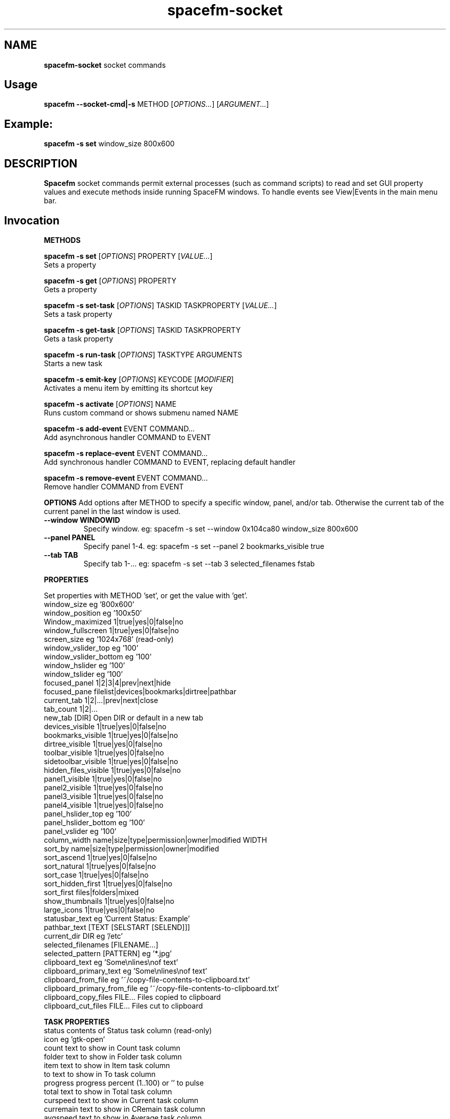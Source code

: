 .TH spacefm-socket 7 "May 2020"

.SH NAME
.B spacefm-socket
socket commands


.SH Usage
.B spacefm --socket-cmd|-s
METHOD
.RI [ OPTIONS... "] [" ARGUMENT... ]


.SH Example:
.B spacefm -s set
window_size 800x600


.SH DESCRIPTION
.B Spacefm
socket commands permit external processes (such as command scripts)
to read and set GUI property values and execute methods inside running
SpaceFM windows. To handle events see View|Events in the main menu bar.


.SH Invocation
.P
.B METHODS
.P
.B spacefm -s set
.RI [ OPTIONS ]
PROPERTY
.RI [ VALUE... ]
    Sets a property

.B spacefm -s get
.RI [ OPTIONS ]
PROPERTY
    Gets a property

.B spacefm -s set-task
.RI [ OPTIONS ]
TASKID TASKPROPERTY
.RI [ VALUE... ]
    Sets a task property

.B spacefm -s get-task
.RI [ OPTIONS ]
TASKID TASKPROPERTY
    Gets a task property

.B spacefm -s run-task
.RI [ OPTIONS ]
TASKTYPE ARGUMENTS
    Starts a new task

.B spacefm -s emit-key
.RI [ OPTIONS ]
KEYCODE
.RI [ MODIFIER ]
    Activates a menu item by emitting its shortcut key

.B spacefm -s activate
.RI [ OPTIONS ]
NAME
    Runs custom command or shows submenu named NAME

.B spacefm -s add-event
EVENT COMMAND...
    Add asynchronous handler COMMAND to EVENT

.B spacefm -s replace-event
EVENT COMMAND...
    Add synchronous handler COMMAND to EVENT, replacing default handler

.B spacefm -s remove-event
EVENT COMMAND...
    Remove handler COMMAND from EVENT


.B OPTIONS
Add options after METHOD to specify a specific window, panel, and/or tab.
Otherwise the current tab of the current panel in the last window is used.
.TP
.B --window WINDOWID
    Specify window.  eg: spacefm -s set --window 0x104ca80 window_size 800x600
.TP
.B --panel PANEL
    Specify panel 1-4.  eg: spacefm -s set --panel 2 bookmarks_visible true
.TP
.B --tab TAB
    Specify tab 1-...  eg: spacefm -s set --tab 3 selected_filenames fstab
.PP

.B PROPERTIES
.P
 Set properties with METHOD 'set', or get the value with 'get'.
 window_size                     eg '800x600'
 window_position                 eg '100x50'
 Window_maximized                1|true|yes|0|false|no
 window_fullscreen               1|true|yes|0|false|no
 screen_size                     eg '1024x768'  (read-only)
 window_vslider_top              eg '100'
 window_vslider_bottom           eg '100'
 window_hslider                  eg '100'
 window_tslider                  eg '100'
 focused_panel                   1|2|3|4|prev|next|hide
 focused_pane                    filelist|devices|bookmarks|dirtree|pathbar
 current_tab                     1|2|...|prev|next|close
 tab_count                       1|2|...
 new_tab                         [DIR]    Open DIR or default in a new tab
 devices_visible                 1|true|yes|0|false|no
 bookmarks_visible               1|true|yes|0|false|no
 dirtree_visible                 1|true|yes|0|false|no
 toolbar_visible                 1|true|yes|0|false|no
 sidetoolbar_visible             1|true|yes|0|false|no
 hidden_files_visible            1|true|yes|0|false|no
 panel1_visible                  1|true|yes|0|false|no
 panel2_visible                  1|true|yes|0|false|no
 panel3_visible                  1|true|yes|0|false|no
 panel4_visible                  1|true|yes|0|false|no
 panel_hslider_top               eg '100'
 panel_hslider_bottom            eg '100'
 panel_vslider                   eg '100'
 column_width                    name|size|type|permission|owner|modified WIDTH
 sort_by                         name|size|type|permission|owner|modified
 sort_ascend                     1|true|yes|0|false|no
 sort_natural                    1|true|yes|0|false|no
 sort_case                       1|true|yes|0|false|no
 sort_hidden_first               1|true|yes|0|false|no
 sort_first                      files|folders|mixed
 show_thumbnails                 1|true|yes|0|false|no
 large_icons                     1|true|yes|0|false|no
 statusbar_text                  eg 'Current Status: Example'
 pathbar_text                    [TEXT [SELSTART [SELEND]]]
 current_dir                     DIR            eg '/etc'
 selected_filenames              [FILENAME...]
 selected_pattern                [PATTERN]      eg '*.jpg'
 clipboard_text                  eg 'Some\\nlines\\nof text'
 clipboard_primary_text          eg 'Some\\nlines\\nof text'
 clipboard_from_file             eg '~/copy-file-contents-to-clipboard.txt'
 clipboard_primary_from_file     eg '~/copy-file-contents-to-clipboard.txt'
 clipboard_copy_files            FILE...  Files copied to clipboard
 clipboard_cut_files             FILE...  Files cut to clipboard

.B TASK PROPERTIES
 status                          contents of Status task column  (read-only)
 icon                            eg 'gtk-open'
 count                           text to show in Count task column
 folder                          text to show in Folder task column
 item                            text to show in Item task column
 to                              text to show in To task column
 progress                        progress percent (1..100) or '' to pulse
 total                           text to show in Total task column
 curspeed                        text to show in Current task column
 curremain                       text to show in CRemain task column
 avgspeed                        text to show in Average task column
 avgremain                       text to show in Remain task column
 elapsed                         contents of Elapsed task column (read-only)
 started                         contents of Started task column (read-only)
 queue_state                     run|pause|queue|stop
 popup_handler                   COMMAND  command to show a custom task dialog


.B TASK TYPES
.B cmd
.RI [ --task "] [" --popup "] [" --scroll "] [" --terminal "] [" --icon=ICON "] [" --dir=DIR ]
COMMAND... <Run COMMAND in DIR>

copy|move|link [--dir DIR] FILE|DIR... TARGET
                                Copy|Move|Link FILE(s) or DIR(s) to TARGET dir
delete [--dir DIR] FILE|DIR...  Recursively delete FILE(s) or DIR(s)
edit [--as-root] FILE           Open FILE in user's or root's text editor
web URL                         Open URL in user's web browser
mount DEVICE|URL                Mount DEVICE or URL
unmount DEVICE|DIR              Unmount DEVICE or mount point DIR

.SH EVENTS
 evt_start                       Instance start        %e
 evt_exit                        Instance exit         %e
 evt_win_new                     Window new            %e %w %p %t
 evt_win_focus                   Window focus          %e %w %p %t
 evt_win_move                    Window move/resize    %e %w %p %t
 evt_win_click                   Mouse click           %e %w %p %t %b %m %f
 evt_win_key                     Window keypress       %e %w %p %t %k %m
 evt_win_close                   Window close          %e %w %p %t
 evt_pnl_focus                   Panel focus           %e %w %p %t
 evt_pnl_show                    Panel show/hide       %e %w %p %t %f %v
 evt_pnl_sel                     Selection changed     %e %w %p %t
 evt_tab_new                     Tab new               %e %w %p %t
 evt_tab_chdir                   Tab change dir        %e %w %p %t %d
 evt_tab_focus                   Tab focus             %e %w %p %t
 evt_tab_close                   Tab close             %e %w %p %t
 evt_device                      Device change         %e %f %v

.SH Event COMMAND Substitution Variables
 %e   event type (evt_start|evt_exit|...)
 %w   window ID
 %p   panel number (1-4)
 %t   tab number (1-...)
 %d   quoted directory ('/etc')
 %b   mouse button (0=double 1=left 2=middle 3=right ...)
 %k   key code  (eg 0x63)
 %m   modifier key (eg 0x4  used with clicks and keypresses)
 %f   focus element (panelN|filelist|devices|bookmarks|dirtree|pathbar)
 %v   focus element is visible (0 or 1, or device state change)

.B Examples
.P
 window_size="$(spacefm -s get window_size)"
 spacefm -s set window_size 1024x768
 spacefm -s set column_width name 100
 spacefm -s set-task $fm_my_task progress 25
 spacefm -s run-task --window $fm_my_window cmd --task --popup ls /etc
 spacefm -s run-task copy --dir /etc fstab hosts /destdir
 spacefm -r /etc; sleep 0.3; spacefm -s set selected_filenames fstab hosts
 spacefm -s set clipboard_copy_files /etc/fstab /etc/hosts
 spacefm -s emit-key 0xffbe 0   # press F1 to show Help
 spacefm -s activate --window $fm_my_window "Custom Menu"
 spacefm -s add-event evt_pnl_sel 'spacefm -s set statusbar_text "$fm_file"'


.B EXAMPLE SCRIPT
.P
 #!/bin/bash
 eval copied_files="$(spacefm -s get clipboard_copy_files)"
 echo "These files have been copied to the clipboard:"
 i=0
 while [ "${copied_files[i]}" != "" ]; do
     echo "    ${copied_files[i]}"
     (( i++ ))
 done
 if (( i != 0 ));then
     echo "MD5SUMS:"
     md5sum "${copied_files[@]}"
 fi

.SH Methods
Methods represent different kinds of socket commands:
.P
.B set
.br
Usage: spacefm -s set [OPTIONS] PROPERTY [VALUE...]

The set method sets a property to one or more values. Different properties accept different kinds of values. To see what values a property accepts, look the property up in the Help Reference.

As with all methods, by default the set method will apply to the current tab in the current panel of the last used SpaceFM window. You can also specify a particular window, panel, and/or tab using the --window, --panel, and/or --tab OPTIONS. (The WINDOWID used by the --window option is obtained from the $fm_my_window bash variable.) For example:

    spacefm -s set --window $fm_my_window --panel 3 --tab 2 pathbar_text "/"
.P
.B Examples using the set method:

    # Set the size of the last used SpaceFM window:
    spacefm -s set window_size 1024x768

    # Set the size of my tasks's SpaceFM window
    spacefm -s set --window $fm_my_window window_size 1024x768

    # Maximize the window:
    spacefm -s set window_maximized 1

    # Show panel 3:
    spacefm -s set panel3_visible true

    # Focus panel 3:
    spacefm -s set focused_panel 3

    # Hide the Dir Tree:
    spacefm -s set dirtree_visible 0

    # Set the position of the vertical slider between panels 1 and 2:
    spacefm -s set window_vslider_top 400

    # Set the width of the Name column:
    spacefm -s set column_width name 100

    # Set the text in panel 2's status bar:
    spacefm -s set --panel 2 statusbar_text "Custom Status"

    # Remove the custom text in panel 2's status bar:
    spacefm -s set --panel 2 statusbar_text

    # Set the text in the pathbar:
    spacefm -s set pathbar_text "/etc"

    # Set the text in the pathbar and select it:
    spacefm -s set pathbar_text "/etc" 0

    # Focus the pathbar (put cursor there):
    spacefm -s set focused_pane pathbar

    # Change to directory '/etc':
    spacefm -s set current_dir '/etc'

    # Select files named 'fstab' and 'hosts', unselect others:
    spacefm -s set selected_files 'fstab' 'hosts'

    # Unselect all files:
    spacefm -s set selected_files

    # Select all files:
    spacefm -s set selected_pattern '*'

    # Select all jpg files, unselect others:
    spacefm -s set selected_pattern '*.jpg'

    # Copy text to the clipboard:
    spacefm -s set clipboard_text 'Some text'

    # Copy multiple lines of text to the clipboard:
    spacefm -s set clipboard_text 'Some\nlines\nof text'

    # Copy the contents of a text file to the clipboard:
    spacefm -s set clipboard_from_file /etc/fstab

    # Copy text to the primary (middle-click) clipboard:
    spacefm -s set clipboard_primary_text 'Some primary text'

    # Copy files to the clipboard:
    spacefm -s set clipboard_copy_files /etc/fstab /etc/hosts

    # Cut files to the clipboard:
    spacefm -s set clipboard_cut_files /etc/fstab /etc/hosts

    # Adjust sort settings:
    spacefm -s set sort_by size
    spacefm -s set sort_by name
    spacefm -s set sort_ascend false
    spacefm -s set sort_natural true
    spacefm -s set sort_first folders

.P
.B get
.br
Usage: spacefm -s get [OPTIONS] PROPERTY

The get method gets a property's value. The reply is written to stdout.

As with all methods, by default the get method will apply to the current tab in the current panel of the last used SpaceFM window. You can also specify a particular window, panel, and/or tab using the --window, --panel, and/or --tab OPTIONS.

The reply to a get can be saved in a bash variable directly:

    size="$(spacefm -s get window_size)"
    echo "$size"
Or, the reply can be tested directly:
    if [ "$(spacefm -s get clipboard_text)" == "" ]; then
	echo "The clipboard is empty"
    fi
.P
.B Examples using the get method:

    # Is the window maximized?
    spacefm -s get window_maximized

    # Is panel 3 shown?
    spacefm -s get panel3_visible

    # Which panel is focused?
    spacefm -s get focused_panel

    # Is the Bookmarks pane shown in panel 4?
    spacefm -s get --panel 4 bookmarks_visible

    # Get the position of the vertical slider between panels 1 and 2:
    spacefm -s get window_vslider_top

    # Get the width of the Size column:
    spacefm -s get column_width size

    # Get the text in panel 2's status bar:
    spacefm -s get --panel 2 statusbar_text

    # Get the current directory of tab 2:
    spacefm -s get --tab 2 current_dir

    # Get the text on the clipboard:
    spacefm -s get clipboard_text

    # Get the text on the clipboard and write it to a file:
    spacefm -s get clipboard_text > /tmp/clipboard-contents.txt

.B When the clipboard contains cut or copied files,
clipboard_text will contain the paths of the files, one per line, as text.

Or, when getting the value of clipboard_copy_files or clipboard_cut_files, SpaceFM will reply with an array of quoted paths. For example:

    # First copy some files to the clipboard:
    spacefm -s set clipboard_copy_files /etc/fstab /etc/hosts

    # Now get the files on the clipboard:
    spacefm -s get clipboard_copy_files
    ('/etc/fstab' '/etc/hosts' )

The returned value in the above example is intended to be saved to a bash array using eval. For example, the following script reads the copied files into an array, prints each member of the array, one per line, then calculates the MD5 sums of the files by passing the array to md5sum as a list:

    #!/bin/bash
    # Read the copied files into an array:
    eval copied_files="$(spacefm -s get clipboard_copy_files)"

    echo "These files have been copied to the clipboard:"
    i=0
    while [ "${copied_files[i]}" != "" ]; do
        echo "    ${copied_files[i]}"
        (( i++ ))
    done
    if (( i != 0 )); then
        echo "MD5SUMS:"
        md5sum "${copied_files[@]}"
    fi

Note that when files have been copied to the clipboard, clipboard_copy_files will contain the list, and clipboard_cut_files will be empty. When files have been cut to the clipboard, clipboard_cut_files will contain the list, and clipboard_copy_files will be empty.
Traditionally, when cut files are successfully copied to another location, you should then delete them from their original location, whereas files which have merely been copied to the clipboard are never deleted.

Likewise, when getting the value of selected_filenames, SpaceFM will reply with an array of quoted filenames. For example:

    #!/bin/bash
    # Read the selected filenames into an array:
    eval sel_files="$(spacefm -s get selected_filenames)"

    echo "These filenames are selected:"
    i=0
    while [ "${sel_files[i]}" != "" ]; do
        echo "    ${sel_files[i]}"
        (( i++ ))
    done
    if (( i != 0 )); then
        cd "$(spacefm -s get current_dir)"
        echo "MD5SUMS:"
        md5sum "${sel_files[@]}"
    fi

.P
.B set-task
.br
Usage: spacefm -s set-task [OPTIONS] TASKID TASKPROPERTY [VALUE...]
.P

The set-task method is used to change the display values for a task, and also to stop, pause, queue, or resume a task, by setting a task property. Different task properties accept different kinds of values. To see what values a task property accepts, look the task property up in the Help Reference.

Display values for a task are shown in the Task Manager, and also in task popup dialogs. These include such things as the Item, Total, Current, Remain, and other columns, the progress bar percentage, etc.

As with all methods, by default the set-task method will apply to the current tab in the current panel of the last used SpaceFM window. You can also specify a particular window, panel, and/or tab using the --window, --panel, and/or --tab OPTIONS.

The set-task method requires a TASKID, which indicates what task is being modified. There are two ways to obtain the TASKID. One is to use the exported bash variable $fm_my_task, which refers to the current command task. The other is to use $fm_task_id, which refers to the task currently selected in the task list when the current task is run. Note that a TASKID is only valid in the window in which the task is currently running, so it's generally appropriate to specify a WINDOWID ($fm_my_window) with the --window option to ensure the correct window is accessed.

Note that when using $fm_my_task, the TASKID will not be valid when the command is first run -
.B it usually takes about a half second for a task to appear in the task manager.
If your script uses $fm_my_task immediately, it should plan for the socket command to fail until the task is shown in the task manager, or it can use a small delay (sleep 0.75) before sending task-related socket commands.

Also,
.Bif a custom command is run from the SpaceFM desktop manager menu,
note that there is no task manager or window associated with the task, so the TASKID will not be valid in socket commands.

Examples using the set-task method:

    # Set my task's progress bar to 25%:
    spacefm -s set-task --window $fm_my_window $fm_my_task progress 25

    # Set the current item being processed in my task:
    spacefm -s set-task --window $fm_my_window $fm_my_task item "File 2"

    # Set the average speed displayed for my task (any text is valid):
    spacefm -s set-task --window $fm_my_window $fm_my_task avgspeed "10 M/s"

    # Pause my task:
    spacefm -s set-task --window $fm_my_window $fm_my_task queue_state pause

The task property 'popup_handler', which accepts a bash command line, allows you to set a command to be run when the user clicks on the task in the Task Manager. Normally a click opens a task's popup dialog, but if popup_handler is set, that command will be run instead. This allows you to integrate your custom command's dialog into SpaceFM. The following script, to be run as a custom command script in SpaceFM, demonstrates this property's use:

    #!/bin/bash
    # Set a custom task dialog in SpaceFM.
    # Run this script as a SpaceFM custom command script.
    $fm_import

    # make a command pipe to talk to the dialog
    cmdpipe=/tmp/spacefm-task-dialog.pipe
    rm -f "$cmdpipe"
    mkfifo "$cmdpipe"

    # must wait for this task to be shown in manager before setting property
    ( sleep .75 ; spacefm -s set-task $fm_my_task popup_handler "echo show > '$cmdpipe'" ) &

    # show dialog
    spacefm -g --label "\\nThis window will be shown when you click on this \\
    task in SpaceFM's Task Manager." \\
               --button close rm "$cmdpipe" -- close \\
               --command "$cmdpipe" \\
               --window-close rm "$cmdpipe" -- close > /dev/null

    # cleanup
    spacefm -s set-task $fm_my_task popup_handler
    rm -f "$cmdpipe"
    exit
.P
Running the above command script within SpaceFM will show the dialog. Anytime you click on the task in the list, the dialog will be raised. Note that the popup_handler command is only run when the user clicks on the task in the list. It is not run when the normal task popup dialog is raised due to a task's Popup settings.
When popup_handler is set, the additional Show Output menu item will appear in the right-click context menu for the task, which opens the normal popup dialog.
get-task

.P
.B get-task
.br
Usage: spacefm -s get-task [OPTIONS] TASKID TASKPROPERTY

The get-task method gets a task property's value. The reply is written to stdout. For instructions on saving the reply to a variable or testing it directly, see the examples in get.

As with the set-task method, get-task requires a TASKID, and passing a WINDOWID is also recommended.

Examples using the get-task method:

    # Get my task's progress bar value:
    spacefm -s get-task --window $fm_my_window $fm_my_task progress

    # Get the current status of my task (this is a read-only value):
    spacefm -s get-task --window $fm_my_window $fm_my_task status

    # Get the running state of my task (run|pause|queue):
    spacefm -s get-task --window $fm_my_window $fm_my_task queue_state


.P
.B run-task
.br
Usage: spacefm -s run-task [OPTIONS] TASKTYPE [TYPEOPTIONS] ARGUMENTS

The run-task method is used to tell a running SpaceFM window to start a new task. A task may run an asynchronous command (run and forget), a command run as a SpaceFM task (shown in the Task Manager if it runs for more than one half second), or an internal task to copy, move, or delete files, or create links. A task can also be used to run a command in the user's configured terminal, open a file in the user's configured text editor, or open a URL in the user's web browser.

To run a task in a particular SpaceFM window, or with the exported bash variables of a particular tab, --window, --panel, and --tab OPTIONS may be included.

Each TASKTYPE accepts a different set of TYPEOPTIONS and ARGUMENTS, as detailed below.

.B cmd [--task] [--popup] [--scroll] [--terminal] [--icon ICON] [--dir DIR] COMMAND...

The cmd (or 'command') TASKTYPE is used to run a program or bash command. Exported bash variables may be used in any COMMAND - just remember to include the $fm_import line in your command or script. Note that the contents of the variables will reflect the window, panel, and tab active for the socket command, not necessarily the focused tab of SpaceFM.

By default COMMAND is run asynchronously (run and forgotten). It will not appear in the Task Manager, and no popup will be shown. For example:

    spacefm -s run-task cmd touch /tmp/a_new_file
cmd also accepts the following TYPEOPTIONS:

.B TYPEOPTION

.B --task
Run COMMAND as a SpaceFM task and list it in the Task Manager if it runs for more than one half second, and show a popup dialog if the command's exit status is non-zero. This is equivalent to custom command options Run As Task plus Popup Error.

.B --popup
Run COMMAND as a SpaceFM task and show a popup dialog if the task runs for longer than one half second or produces output or an error. This is equivalent to custom command options Run As Task plus Popup Output plus Popup Error.

.B --scroll
If option --task or --popup is used with --scroll, the scrollbar in the popup will be moved down, equivalent to custom command option Scroll.

.B --terminal
Run COMMAND in the user's configured terminal emulator. This is equivalent to custom command option Run In Terminal. Generally this option is used without --task or --popup.

.B --icon ICON
Use ICON as the task's icon in the Task Manager and popup dialog, where ICON is an icon name or absolute path. Not all icons may be shown due to various issues.

.B --dir DIR
Start COMMAND in working directory DIR. If not specified, SpaceFM's current working directory is used.
If the --task or --popup options are used, meaning the task is run as a SpaceFM task, the command will return values for $new_task_id and $new_task_window, to be used in future socket commands for this running task. For example:

    spacefm -s run-task cmd --popup 'while true; do date; sleep 1; done'
    #!/bin/bash
    # Note: $new_task_id not valid until approx one half second after task start
    new_task_window=0x207a030
    new_task_id=0x2343150

The output can be evaluated in one step like so (note the double-quoted backticks):

    eval "`spacefm -s run-task cmd --popup 'while true; do date; sleep 1; done'`"
    echo "Task window is $new_task_window and ID is $new_task_id."
    Task window is 0x207a030 and ID is 0x23432a0.

Note when attempting to use $new_task_id in socket commands, the task ID will not be recognized until the task is listed in the Task Manager, which takes about one half second (if the command runs that long).

.B copy|move|link [--dir DIR] FILE|DIR... TARGET

The copy, move, and link TASKTYPEs start an internal SpaceFM task to copy, move, or create links to files and folders. The task will be listed in the Task Manager if it runs for longer than one half second. If files already exist in the TARGET directory, the SpaceFM overwrite query dialog will be shown as usual.

FILE(s) and DIR(s) may be specified as absolute paths. Or, if the --dir DIR option is used to specify an (absolute) source directory, they may be relative to DIR. Each FILE and DIR specified must exist. TARGET, which is required as the last argument, specifies an absolute destination directory.

For example:

    spacefm -s run-task copy /etc/fstab /etc/hosts /tmp

The above command will copy the files 'fstab' and 'hosts' from /etc to /tmp. Also, the following command is equivalent:

    spacefm -s run-task copy --dir /etc fstab hosts /tmp

In the above case, a source directory is specified so that simple filenames may be used in place of absolute paths.
Another example, to create links to files and folders:

    spacefm -s run-task link /etc /etc/fstab /tmp

The above command will create links to the folder /etc and the file /etc/fstab, placing them in /tmp.
As with the cmd TASKTYPE, copy, move, and link TASKTYPEs will output $new_task_window and $new_task_id for evaluation and later use.

.B delete [--dir DIR] FILE|DIR...

The delete TASKTYPE starts an internal SpaceFM task to recursively delete files and folders. The task will be listed in the Task Manager if it runs for longer than one half second.

FILE(s) and DIR(s) may be specified as absolute paths. Or, if the --dir DIR option is used to specify an (absolute) source directory, they may be relative to DIR. Each FILE and DIR must exist.

WARNING: No confirmation dialog is shown to the user before files are deleted permanently. If you want a confirmation dialog, your command or script must show one itself. Also note that any specified folders are deleted recursively.

For example, to delete the links created in the previous example:

    spacefm -s run-task delete /tmp/etc /tmp/fstab

As with the cmd TASKTYPE, the delete TASKTYPE will output $new_task_window and $new_task_id for evaluation and later use.

.B edit [--as-root] FILE

The edit TASKTYPE opens FILE in the user's configured text editor (set in View|Preferences|Advanced). Or, if the --as-root option is included, FILE is opened in the user's configured root editor. This task type is always asynchronous (run and forgotten). For example:

    spacefm -s run-task edit /etc/fstab

IMPORTANT: If sharing a plugin which does anything as root, please be sure to include this information clearly in the plugin's description.
web URL

The web TASKTYPE opens URL in the user's configured or auto-discovered web browser (set in Help|Options|Browser). This task type is always asynchronous (run and forgotten). For example:

    spacefm -s run-task web http://ignorantguru.github.io/spacefm/

IMPORTANT: If sharing a plugin which open URLs in the user's browser, please be sure to include this information clearly in the plugin's description.

.B mount DEVICE|URL

The mount TASKTYPE uses the appropriate device or protocol handler to mount a DEVICE (eg /dev/sdd1) or URL (eg ftp://mirrors.kernel.org/). This task type may produce an error pop-up message, but does not set an error status on failure. For example:

    spacefm -s run-task mount /dev/sdd1

Note: If you want to both mount and open a device or URL in SpaceFM's file manager, consider using:

    spacefm /dev/sdd1
    or
    spacefm ftp://mirrors.kernel.org/

.B unmount DEVICE|DIR

The unmount TASKTYPE uses the appropriate device or protocol handler to unmount a DEVICE (eg /dev/sdd1) or mount point DIR. This task type may produce an error pop-up message, but does not set an error status on failure. For example:

    spacefm -s run-task unmount /dev/sdd1

.P
.B emit-key
.br
Usage: spacefm -s emit-key [OPTIONS] KEYCODE [MODIFIER]

The emit-key method activates the menu or toolbar item with the given shortcut key, as if the user had pressed the key combination.

The KEYCODE and MODIFIER for a given key combination can be seen by right-clicking on an item, selecting Key Shortcut, and pressing the key combination.

For example, to activate the menu item associated with Ctrl+C (associated with Copy by default):

    spacefm -s emit-key 0x63 0x4

The KEYCODE and MODIFIER may also be specifed as decimal numbers by omitting the '0x' hexadecimal prefix.

.P
.B activate
.br
Usage: spacefm -s activate [OPTIONS] NAME

The activate method is used to activate (run) a custom command, bookmark, or application from any menu or toolbar. Or, if the named item is a custom submenu, the submenu will be shown as a popup menu.

NAME is the name of the item or submenu as it appears in the menu (underscores may be omitted). If multiple items have NAME as their name, only one will be activated. Alternatively, you can specify the internal name of the command, found in the command directory name, such as "cstm_782d52a7".

For example, add a submenu anywhere named "My Gizmos", and add one or more commands inside the submenu. To make it popup:

    spacefm -s activate 'My Gizmos'

When using activate to open a popup menu from within an evt_win_click event handler for the file list, a small delay may be needed before the menu is shown to prevent it from closing immediately when the mouse button is released:

    *if [ "%b" != "2" ]; then exit 1; fi; ( sleep .2; spacefm -s activate "A-C" ) &

Because the sleep and spacefm commands are within parentheses, they are both backgrounded by the ampersand (&), preventing a lag in the GUI.
NOTE: Prior to SpaceFM 1.0.4, the 'activate' method was called 'show-menu', and only worked for submenus, not commands. As of 1.0.4, 'show-menu' is deprecated yet still accepted in lieu of 'activate'.


.P
.B add-event
.br
Usage: spacefm -s add-event EVENT COMMAND ...

The add-event method is used to dynamically add an asynchronous handler command to an event, such that when EVENT occurs, COMMAND will be run asynchronously (SpaceFM won't wait for it to finish).

COMMAND is a bash command line. If any arguments follow it, they are added to the command before it is passed to bash. For all events except evt_start, evt_exit, evt_tab_close, and evt_device, the exported bash variables can be used in the command. COMMAND also accepts event substitution variables, which will vary with the event type.

add-event may be used any number of times to add additional event handler commands to the same or different event types.

Note that COMMAND will continue to run anytime EVENT occurs during the lifetime of the current SpaceFM instance, so be sure to remove the handler when your script is finished using it.

In addition to adding dynamic event handlers, you can also set static event handlers using the View|Event Manager menu.

Note that a single SpaceFM instance may open multiple windows, so your handler will run when events occur in any window. The handler can test for a specific window using the %w (window ID) substitution variable in the command (which will correspond to a task's $fm_my_window bash variable).

For example, the following command will add a handler to the evt_pnl_sel (selection has changed) event, such that anytime the user changes the selection of files in the file list, the status bar will be set to display the first selected file's path:

    spacefm -s add-event evt_pnl_sel 'spacefm -s set statusbar_text "$fm_file"'

Note that to preserve the quotes and dollar sign for bash to evaluate, the entire command is single-quoted and passed as a single argument. Alternatively, escaping those characters yields the same result:

    spacefm -s add-event evt_pnl_sel spacefm -s set statusbar_text \\"\\$fm_file\\"



.P
.B replace-event
.br
Usage: spacefm -s replace-event EVENT COMMAND ...

The replace-event method is used to dynamically add a synchronous handler command to an event, such that when EVENT occurs, COMMAND will be run synchronously (SpaceFM will wait for it to finish, and will examine the exit status).

Because the command is run synchronously, SpaceFM's GUI will freeze while the command is being run. Your command should return a quick exit status to make this freeze minimal, then spawn a process to continue to perform whatever actions are desired.

For event types evt_win_click (a mouse click), evt_win_key (a keypress), and evt_pnl_sel (file selection changed), SpaceFM will use the exit status of your command to determine whether SpaceFM's built-in handler for the event type should run after your command. If the exit status is zero, this will inhibit the built-in handler. For example, if the user clicks the right mouse button, and your command returns zero exit status, SpaceFM will not show the right-click context menu normally shown by the built-in handler.

If more than one replace-event is set for a evt_win_click, evt_win_key, or evt_pnl_sel event type (including one set in the View|Event Manager menu), any zero exit status will inhibit the built-in handler.

Using replace-event to set a handler for an event type other than evt_win_click, evt_win_key or evt_pnl_sel will cause the command to run synchronously (SpaceFM will wait for it and it will freeze the GUI until it exits) but the exit status will have no effect. (These events are notification only, so there is no built-in handler to inhibit.)

COMMAND is a bash command line. If any arguments follow it, they are added to the command before it is passed to bash. Exported bash variables may NOT be used in COMMAND. COMMAND also accepts event substitution variables, which will vary with the event type.

replace-event may be used any number of times to add additional synchronous event handler commands to the same or different event types.

Note that COMMAND will continue to run anytime EVENT occurs during the lifetime of the current SpaceFM instance, so be sure to remove the handler when your script is finished using it.

For example, the following command will add a handler to the evt_win_click event. If the user clicks a button other than the middle mouse button (%b = 2), the command returns exit status 1, so the built-in handler is used. But if the user clicks the middle mouse button, then a dialog message is displayed, and the command returns 0 (the default status on success), inhibiting the built-in handler.

    spacefm -s replace-event evt_win_click 'if [ "%b" != "2" ]; then exit 1; fi; \\
        spacefm -g --label "\\nMiddle button was clicked" --button ok &'

Note the ampersand (&) after the 'spacefm -g' command. This runs the command asynchronously (run and forget) so the exit status is returned immediately and it doesn't cause a lag in the GUI.

.P
.B remove-event
.br
Usage: spacefm -s remove-event EVENT COMMAND ...

The remove-event method removes an event handler previously set with the add-event or replace-event methods. You must pass remove-event the exact same EVENT and COMMAND that you passed when adding the handler.

Because all handlers continue to run for the lifetime of the current SpaceFM instance, your scripts should remove all handlers they have added before finishing. When the SpaceFM instance exits, all dynamic event handlers are automatically removed. (If you want dynamic handlers to always be present, use the evt_start event to add them.)

remove-event cannot remove static handlers set in the View|Event Manager menu.

.SH Events
Events represent actions or changes in the GUI, such as the user closing a tab, selecting a file, or opening a new window. SpaceFM has built-in handlers for these events, which update the GUI, open menus, or take other actions. You can also add your own handlers for events, commands which are run to take a custom action after the event occurs. In some cases your custom handler can replace the action normally taken by SpaceFM's built-in handler, allowing you to modify the default behavior in the GUI.

Event handlers can be added in the Event Manager menu. Those handler commands always run until you remove them. Dynamic event handlers can also be added using the add-event or replace-event socket methods. These handlers will remain in effect until you remove them with the remove-event method, or until the SpaceFM instance exits.

The following events are available. The name in parentheses is the event name as found in the Event Manager menu. Any event substitution variables available with the event are shown after it (eg %e). evt_start (Instance|Start) %e
Occurs only once per instance when the SpaceFM instance first starts. Note that a single SpaceFM instance may open multiple windows. This is a good event to use to add any dynamic event handlers which you always want running.
.P
.B evt_exit (Instance|Exit) %e
Occurs only once per instance when the SpaceFM instance exits. If a daemon or desktop manager instance is running, this event will occur when the user logs out. Otherwise, the instance will exit when the last SpaceFM window is closed.
.P
.B evt_win_new (Window|New) %e %w %p %t
Occurs whenever a new SpaceFM window is opened, including the initial window.
.P
.B evt_win_focus (Window|Focus) %e %w %p %t
Occurs whenever a SpaceFM window receives focus. For example, if you switch to another window in your window manager, then switch back to a SpaceFM window, this event will occur.
.P
.B evt_win_move (Window|Move) %e %w %p %t
Occurs whenever a SpaceFM window is moved or resized. Note that during resizing, any handler for this event may be run multiple times (up to five times per second).
.P
.B evt_win_click (Window|Click) %e %w %p %t %b %m %f
Occurs when the user clicks the mouse in most areas of a SpaceFM window. The mouse button pressed is available via the substitution variable %b, any key modifier (eg Ctrl+Click) via %m, and the window element which received the click via %f.

If a handler set for the evt_win_click event is synchronous (has an asterisk prefix or is added with the replace-event method), and it returns a zero exit status, the built-in handler for the event will be inhibited.

When using activate to show a popup menu from within an evt_win_click event handler, a small delay may be needed before the menu is shown to prevent it from closing immediately when the mouse button is released:

    *if [ "%b" != "2" ]; then exit 1; fi; ( sleep .2; spacefm -s activate "A-C" ) &

Because the sleep and spacefm command are within parentheses, they are both backgrounded by the ampersand (&), preventing a lag in the GUI.
.P
.B evt_win_key (Window|Keypress) %e %w %p %t %k %m
Occurs when the user presses a key in most areas of a SpaceFM window. The key code pressed is available via the substitution variable %k, and any key modifier (eg Ctrl+C) via %m.

If a handler set for the evt_win_key event is synchronous (has an asterisk prefix or is added with the replace-event method), and it returns a zero exit status, the built-in handler for the event will be inhibited (SpaceFM will not react to the keypress in most cases, even if it's assigned to a menu item).
.P
.B evt_win_close (Window|Close) %e %w %p %t
Occurs whenever a SpaceFM window is closed, including the last window of the instance.
.P
.B evt_pnl_focus (Panel|Focus) %e %w %p %t
Occurs whenever a panel gets focus. Any handler command for this event will be run whenever a user clicks in the panel, even if the panel is not changed. The command will also be run if the user switches focus to another panel.
.P
.B evt_pnl_show (Panel|Show) %e %w %p %t %f %v
Occurs whenever a panel or panel element is shown or hidden. The element shown or hidden is available via the substitution variable %f (panelN|filelist|devices|bookmarks|dirtree|pathbar), and the element's visibility (shown or hidden) is available via %v (1=shown or 0=hidden).
.P
.B evt_pnl_sel (Panel|Select) %e %w %p %t
Occurs whenever the file selection in a panel changes.

If a handler set for the evt_pnl_sel event is synchronous (has an asterisk prefix or is added with the replace-event method), and it returns a zero exit status, the built-in handler for the event will be inhibited. (The built-in handler for evt_pnl_sel updates the contents of the panel's status bar, so if you want to handle this yourself, you can inhibit it.)
.P
.B evt_tab_new (Tab|New) %e %w %p %t
Occurs whenever a new tab is added to a panel, including initial tabs when the window is opened or the panel is first shown.
.P
.B evt_tab_chdir (Tab|Change Dir) %e %w %p %t %d
Occurs whenever a tab changes directory, such as when a new tab opens, or the user navigates to a different directory. %d will be replaced with the quoted new directory of the tab.
.P
.B evt_tab_focus (Tab|Focus) %e %w %p %t
Occurs whenever a tab gets focus within a panel. For example, changing tabs will trigger this event. However, merely switching panels will trigger the evt_pnl_focus event, but not evt_tab_focus.
.P
.B evt_tab_close (Tab|Close) %e %w %p %t
Occurs whenever a tab is closed. The tab number which was closed is available via the substitution variable %t, and its panel via %p. (Note that closing a tab changes panel focus to the panel containing the tab being closed.)

Note that exported bash variables cannot be used in the handler commands for evt_tab_close.
.P
.B evt_device (Device) %e %f %v
Occurs whenever a device is added, removed, or otherwise changes state (mounted, unmounted, media inserted, etc). The device file is available via the substitution variable %f, and the change via %v (added|removed|changed).

Note that exported bash variables cannot be used in the handler commands for evt_device.

.SH Event Manager
The Event Manager submenu, located in the main menu bar's View menu, is used to configure static event handler commands to be run when events occur. Each item in this menu opens a dialog in which a program name or bash command line can be entered. The dialog for each event type also explains when the event occurs and what event substitution variables are available for use in the command for that event.

Socket commands are of particular use in these command lines. For example, to alter the default text in the status bar so that it shows only the filename of the first selected file, set Events|Panel|Select (an event which occurs when the file selection in a panel changes) to:

    spacefm -s set statusbar_text "$fm_filename"

Any command line set in the Event Manager menu which is prefixed with an asterisk (*) as the first character, will be run synchronously, as if it was added with the replace-event method. (The asterisk is removed before the command is run.) This means the GUI will freeze while SpaceFM waits for the command to exit. For evt_win_click, evt_win_key, and evt_pnl_sel event types, a zero exit status will also inhibit the built-in handler.

In addition to setting commands in the Event Manager menu, you can also add event handler commands dynamically using the add-event or replace-event socket command methods.

.SH SEE ALSO
.BR spacefm (1)
.br
.BR spacefm-design-menu (7)
.br
.BR spacefm-devices (7)
.br
.BR spacefm-dialog (7)
.br
.BR spacefm-gui (7)
.br
.BR spacefm-handlers (7)
.br
.BR spacefm-plugins (7)
.br
.BR spacefm-scripts (7)
.br
.BR spacefm-socket (7)
.br
.BR spacefm-tasks (7)
.PP

.SH EXTERNAL RESOURCES
For full documentation and examples see the SpaceFM User's Manual
.PP
.I http://ignorantguru.github.io/spacefm/spacefm-manual-en.html#sockets
